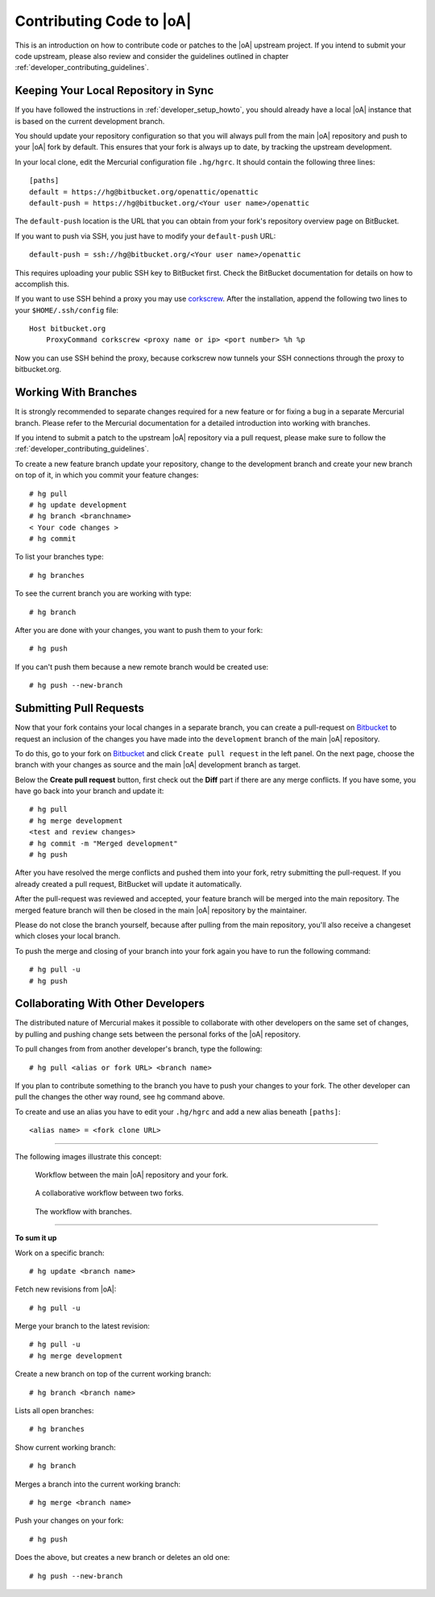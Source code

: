 .. _developer_contribute:

Contributing Code to |oA|
=========================

This is an introduction on how to contribute code or patches to the |oA|
upstream project. If you intend to submit your code upstream, please also
review and consider the guidelines outlined in chapter
:ref:`developer_contributing_guidelines`.

Keeping Your Local Repository in Sync
-------------------------------------

If you have followed the instructions in :ref:`developer_setup_howto`, you
should already have a local |oA| instance that is based on the current
development branch.

You should update your repository configuration so that you will always pull
from the main |oA| repository and push to your |oA| fork by default. This
ensures that your fork is always up to date, by tracking the upstream
development.

In your local clone, edit the Mercurial configuration file ``.hg/hgrc``. It
should contain the following three lines::

    [paths]
    default = https://hg@bitbucket.org/openattic/openattic
    default-push = https://hg@bitbucket.org/<Your user name>/openattic

The ``default-push`` location is the URL that you can obtain from your fork's
repository overview page on BitBucket.

If you want to push via SSH, you just have to modify your ``default-push``
URL::

    default-push = ssh://hg@bitbucket.org/<Your user name>/openattic

This requires uploading your public SSH key to BitBucket first. Check the
BitBucket documentation for details on how to accomplish this.

If you want to use SSH behind a proxy you may use `corkscrew
<http://agroman.net/corkscrew/>`_. After the installation, append the
following two lines to your ``$HOME/.ssh/config`` file::

    Host bitbucket.org
        ProxyCommand corkscrew <proxy name or ip> <port number> %h %p

Now you can use SSH behind the proxy, because corkscrew now tunnels your SSH
connections through the proxy to bitbucket.org.

Working With Branches
---------------------

It is strongly recommended to separate changes required for a new feature or
for fixing a bug in a separate Mercurial branch. Please refer to the Mercurial
documentation for a detailed introduction into working with branches.

If you intend to submit a patch to the upstream |oA| repository via a pull
request, please make sure to follow the
:ref:`developer_contributing_guidelines`.

To create a new feature branch update your repository, change to the
development branch and create your new branch on top of it, in which you
commit your feature changes::

    # hg pull
    # hg update development
    # hg branch <branchname>
    < Your code changes >
    # hg commit

To list your branches type::

    # hg branches

To see the current branch you are working with type::

    # hg branch

After you are done with your changes, you want to push them to your fork::

    # hg push

If you can't push them because a new remote branch would be created use::

    # hg push --new-branch

.. _submitting_pull_requests:

Submitting Pull Requests
------------------------

Now that your fork contains your local changes in a separate branch, you can
create a pull-request on `Bitbucket <https://bitbucket.org>`_ to request an
inclusion of the changes you have made into the ``development`` branch of the
main |oA| repository.

To do this, go to your fork on `Bitbucket <https://bitbucket.org>`_ and click
``Create pull request`` in the left panel. On the next page, choose the branch
with your changes as source and the main |oA| development branch as target.

Below the **Create pull request** button, first check out the **Diff** part if
there are any merge conflicts. If you have some, you have go back into your
branch and update it::

    # hg pull
    # hg merge development
    <test and review changes>
    # hg commit -m "Merged development"
    # hg push

After you have resolved the merge conflicts and pushed them into your fork,
retry submitting the pull-request. If you already created a pull request,
BitBucket will update it automatically.

After the pull-request was reviewed and accepted, your feature branch will be
merged into the main repository. The merged feature branch will then be
closed in the main |oA| repository by the maintainer.

Please do not close the branch yourself, because after pulling from the main
repository, you'll also receive a changeset which closes your local branch.

To push the merge and closing of your branch into your fork again you have to
run the following command::

    # hg pull -u
    # hg push

Collaborating With Other Developers
-----------------------------------

The distributed nature of Mercurial makes it possible to collaborate with
other developers on the same set of changes, by pulling and pushing change
sets between the personal forks of the |oA| repository.

To pull changes from from another developer's branch, type the following::

    # hg pull <alias or fork URL> <branch name>

If you plan to contribute something to the branch you have to push your
changes to your fork. The other developer can pull the changes the other way
round, see hg command above.

To create and use an alias you have to edit your ``.hg/hgrc`` and add a new
alias beneath ``[paths]``::

    <alias name> = <fork clone URL>

---------------

The following images illustrate this concept:

.. figure:: workflow_bitbucket.png

  Workflow between the main |oA| repository and your fork.

.. figure:: workflow_collaboration.png

  A collaborative workflow between two forks.

.. figure:: workflow_branches.png

  The workflow with branches.

-------------------------

**To sum it up**

Work on a specific branch::

    # hg update <branch name>

Fetch new revisions from |oA|::

    # hg pull -u

Merge your branch to the latest revision::

    # hg pull -u
    # hg merge development

Create a new branch on top of the current working branch::

    # hg branch <branch name>

Lists all open branches::

    # hg branches

Show current working branch::

    # hg branch

Merges a branch into the current working branch::

    # hg merge <branch name>

Push your changes on your fork::

    # hg push

Does the above, but creates a new branch or deletes an old one::

    # hg push --new-branch
